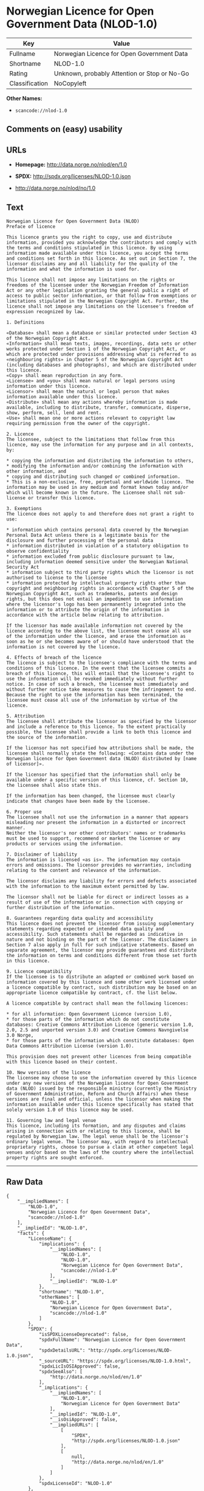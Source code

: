 * Norwegian Licence for Open Government Data (NLOD-1.0)

| Key              | Value                                          |
|------------------+------------------------------------------------|
| Fullname         | Norwegian Licence for Open Government Data     |
| Shortname        | NLOD-1.0                                       |
| Rating           | Unknown, probably Attention or Stop or No-Go   |
| Classification   | NoCopyleft                                     |

*Other Names:*

- =scancode://nlod-1.0=

** Comments on (easy) usability

** URLs

- *Homepage:* http://data.norge.no/nlod/en/1.0

- *SPDX:* http://spdx.org/licenses/NLOD-1.0.json

- http://data.norge.no/nlod/no/1.0

** Text

#+BEGIN_EXAMPLE
  Norwegian Licence for Open Government Data (NLOD)
  Preface of licence

  This licence grants you the right to copy, use and distribute information, provided you acknowledge the contributors and comply with the terms and conditions stipulated in this licence. By using information made available under this licence, you accept the terms and conditions set forth in this licence. As set out in Section 7, the licensor disclaims any and all liability for the quality of the information and what the information is used for.

  This licence shall not impose any limitations on the rights or freedoms of the licensee under the Norwegian Freedom of Information Act or any other legislation granting the general public a right of access to public sector information, or that follow from exemptions or limitations stipulated in the Norwegian Copyright Act. Further, the licence shall not impose any limitations on the licensee's freedom of expression recognized by law.

  1. Definitions

  «Database» shall mean a database or similar protected under Section 43 of the Norwegian Copyright Act. 
  «Information» shall mean texts, images, recordings, data sets or other works protected under Section 1 of the Norwegian Copyright Act, or which are protected under provisions addressing what is referred to as «neighbouring rights» in Chapter 5 of the Norwegian Copyright Act (including databases and photographs), and which are distributed under this licence. 
  «Copy» shall mean reproduction in any form. 
  «Licensee» and «you» shall mean natural or legal persons using information under this licence. 
  «Licensor» shall mean the natural or legal person that makes information available under this licence. 
  «Distribute» shall mean any actions whereby information is made available, including to distribute, transfer, communicate, disperse, show, perform, sell, lend and rent. 
  «Use» shall mean one or more actions relevant to copyright law requiring permission from the owner of the copyright.

  2. Licence 
  The licensee, subject to the limitations that follow from this licence, may use the information for any purpose and in all contexts, by:

  * copying the information and distributing the information to others, 
  * modifying the information and/or combining the information with other information, and 
  * copying and distributing such changed or combined information. 
  * This is a non-exclusive, free, perpetual and worldwide licence. The information may be used in any medium and format known today and/or which will become known in the future. The Licensee shall not sub-license or transfer this licence.

  3. Exemptions 
  The licence does not apply to and therefore does not grant a right to use:

  * information which contains personal data covered by the Norwegian Personal Data Act unless there is a legitimate basis for the disclosure and further processing of the personal data 
  * information distributed in violation of a statutory obligation to observe confidentiality 
  * information excluded from public disclosure pursuant to law, including information deemed sensitive under the Norwegian National Security Act 
  * information subject to third party rights which the licensor is not authorised to license to the licensee 
  * information protected by intellectual property rights other than copyright and neighbouring rights in accordance with Chapter 5 of the Norwegian Copyright Act, such as trademarks, patents and design rights, but this does not entail an impediment to use information where the licensor's logo has been permanently integrated into the information or to attribute the origin of the information in accordance with the article below relating to attribution.

  If the licensor has made available information not covered by the licence according to the above list, the licensee must cease all use of the information under the licence, and erase the information as soon as he or she becomes aware of or should have understood that the information is not covered by the licence.

  4. Effects of breach of the licence 
  The licence is subject to the licensee's compliance with the terms and conditions of this licence. In the event that the licensee commits a breach of this licence, this will entail that the licensee's right to use the information will be revoked immediately without further notice. In case of such a breach, the licensee must immediately and without further notice take measures to cause the infringement to end. Because the right to use the information has been terminated, the licensee must cease all use of the information by virtue of the licence.

  5. Attribution 
  The licensee shall attribute the licensor as specified by the licensor and include a reference to this licence. To the extent practically possible, the licensee shall provide a link to both this licence and the source of the information.

  If the licensor has not specified how attributions shall be made, the licensee shall normally state the following: «Contains data under the Norwegian licence for Open Government data (NLOD) distributed by [name of licensor]».

  If the licensor has specified that the information shall only be available under a specific version of this licence, cf. Section 10, the licensee shall also state this.

  If the information has been changed, the licensee must clearly indicate that changes have been made by the licensee.

  6. Proper use 
  The licensee shall not use the information in a manner that appears misleading nor present the information in a distorted or incorrect manner. 
  Neither the licensor's nor other contributors' names or trademarks must be used to support, recommend or market the licensee or any products or services using the information.

  7. Disclaimer of liability 
  The information is licensed «as is». The information may contain errors and omissions. The licensor provides no warranties, including relating to the content and relevance of the information.

  The licensor disclaims any liability for errors and defects associated with the information to the maximum extent permitted by law.

  The licensor shall not be liable for direct or indirect losses as a result of use of the information or in connection with copying or further distribution of the information.

  8. Guarantees regarding data quality and accessibility 
  This licence does not prevent the licensor from issuing supplementary statements regarding expected or intended data quality and accessibility. Such statements shall be regarded as indicative in nature and not binding on the part of the licensor. The disclaimers in Section 7 also apply in full for such indicative statements. Based on separate agreement, the licensor may provide guarantees and distribute the information on terms and conditions different from those set forth in this licence.

  9. Licence compatibility 
  If the licensee is to distribute an adapted or combined work based on information covered by this licence and some other work licensed under a licence compatible by contract, such distribution may be based on an appropriate licence compatible by contract, cf. the list below.

  A licence compatible by contract shall mean the following licences:

  * for all information: Open Government Licence (version 1.0), 
  * for those parts of the information which do not constitute databases: Creative Commons Attribution Licence (generic version 1.0, 2.0, 2.5 and unported version 3.0) and Creative Commons Navngivelse 3.0 Norge, 
  * for those parts of the information which constitute databases: Open Data Commons Attribution License (version 1.0).

  This provision does not prevent other licences from being compatible with this licence based on their content.

  10. New versions of the licence 
  The licensee may choose to use the information covered by this licence under any new versions of the Norwegian licence for Open Government data (NLOD) issued by the responsible ministry (currently the Ministry of Government Administration, Reform and Church Affairs) when these versions are final and official, unless the licensor when making the information available under this licence specifically has stated that solely version 1.0 of this licence may be used.

  11. Governing law and legal venue 
  This licence, including its formation, and any disputes and claims arising in connection with or relating to this licence, shall be regulated by Norwegian law. The legal venue shall be the licensor's ordinary legal venue. The licensor may, with regard to intellectual proprietary rights, choose to pursue a claim at other competent legal venues and/or based on the laws of the country where the intellectual property rights are sought enforced.
#+END_EXAMPLE

--------------

** Raw Data

#+BEGIN_EXAMPLE
  {
      "__impliedNames": [
          "NLOD-1.0",
          "Norwegian Licence for Open Government Data",
          "scancode://nlod-1.0"
      ],
      "__impliedId": "NLOD-1.0",
      "facts": {
          "LicenseName": {
              "implications": {
                  "__impliedNames": [
                      "NLOD-1.0",
                      "NLOD-1.0",
                      "Norwegian Licence for Open Government Data",
                      "scancode://nlod-1.0"
                  ],
                  "__impliedId": "NLOD-1.0"
              },
              "shortname": "NLOD-1.0",
              "otherNames": [
                  "NLOD-1.0",
                  "Norwegian Licence for Open Government Data",
                  "scancode://nlod-1.0"
              ]
          },
          "SPDX": {
              "isSPDXLicenseDeprecated": false,
              "spdxFullName": "Norwegian Licence for Open Government Data",
              "spdxDetailsURL": "http://spdx.org/licenses/NLOD-1.0.json",
              "_sourceURL": "https://spdx.org/licenses/NLOD-1.0.html",
              "spdxLicIsOSIApproved": false,
              "spdxSeeAlso": [
                  "http://data.norge.no/nlod/en/1.0"
              ],
              "_implications": {
                  "__impliedNames": [
                      "NLOD-1.0",
                      "Norwegian Licence for Open Government Data"
                  ],
                  "__impliedId": "NLOD-1.0",
                  "__isOsiApproved": false,
                  "__impliedURLs": [
                      [
                          "SPDX",
                          "http://spdx.org/licenses/NLOD-1.0.json"
                      ],
                      [
                          null,
                          "http://data.norge.no/nlod/en/1.0"
                      ]
                  ]
              },
              "spdxLicenseId": "NLOD-1.0"
          },
          "Scancode": {
              "otherUrls": [
                  "http://data.norge.no/nlod/no/1.0"
              ],
              "homepageUrl": "http://data.norge.no/nlod/en/1.0",
              "shortName": "NLOD-1.0",
              "textUrls": null,
              "text": "Norwegian Licence for Open Government Data (NLOD)\nPreface of licence\n\nThis licence grants you the right to copy, use and distribute information, provided you acknowledge the contributors and comply with the terms and conditions stipulated in this licence. By using information made available under this licence, you accept the terms and conditions set forth in this licence. As set out in Section 7, the licensor disclaims any and all liability for the quality of the information and what the information is used for.\n\nThis licence shall not impose any limitations on the rights or freedoms of the licensee under the Norwegian Freedom of Information Act or any other legislation granting the general public a right of access to public sector information, or that follow from exemptions or limitations stipulated in the Norwegian Copyright Act. Further, the licence shall not impose any limitations on the licensee's freedom of expression recognized by law.\n\n1. Definitions\n\nÃÂ«DatabaseÃÂ» shall mean a database or similar protected under Section 43 of the Norwegian Copyright Act. \nÃÂ«InformationÃÂ» shall mean texts, images, recordings, data sets or other works protected under Section 1 of the Norwegian Copyright Act, or which are protected under provisions addressing what is referred to as ÃÂ«neighbouring rightsÃÂ» in Chapter 5 of the Norwegian Copyright Act (including databases and photographs), and which are distributed under this licence. \nÃÂ«CopyÃÂ» shall mean reproduction in any form. \nÃÂ«LicenseeÃÂ» and ÃÂ«youÃÂ» shall mean natural or legal persons using information under this licence. \nÃÂ«LicensorÃÂ» shall mean the natural or legal person that makes information available under this licence. \nÃÂ«DistributeÃÂ» shall mean any actions whereby information is made available, including to distribute, transfer, communicate, disperse, show, perform, sell, lend and rent. \nÃÂ«UseÃÂ» shall mean one or more actions relevant to copyright law requiring permission from the owner of the copyright.\n\n2. Licence \nThe licensee, subject to the limitations that follow from this licence, may use the information for any purpose and in all contexts, by:\n\n* copying the information and distributing the information to others, \n* modifying the information and/or combining the information with other information, and \n* copying and distributing such changed or combined information. \n* This is a non-exclusive, free, perpetual and worldwide licence. The information may be used in any medium and format known today and/or which will become known in the future. The Licensee shall not sub-license or transfer this licence.\n\n3. Exemptions \nThe licence does not apply to and therefore does not grant a right to use:\n\n* information which contains personal data covered by the Norwegian Personal Data Act unless there is a legitimate basis for the disclosure and further processing of the personal data \n* information distributed in violation of a statutory obligation to observe confidentiality \n* information excluded from public disclosure pursuant to law, including information deemed sensitive under the Norwegian National Security Act \n* information subject to third party rights which the licensor is not authorised to license to the licensee \n* information protected by intellectual property rights other than copyright and neighbouring rights in accordance with Chapter 5 of the Norwegian Copyright Act, such as trademarks, patents and design rights, but this does not entail an impediment to use information where the licensor's logo has been permanently integrated into the information or to attribute the origin of the information in accordance with the article below relating to attribution.\n\nIf the licensor has made available information not covered by the licence according to the above list, the licensee must cease all use of the information under the licence, and erase the information as soon as he or she becomes aware of or should have understood that the information is not covered by the licence.\n\n4. Effects of breach of the licence \nThe licence is subject to the licensee's compliance with the terms and conditions of this licence. In the event that the licensee commits a breach of this licence, this will entail that the licensee's right to use the information will be revoked immediately without further notice. In case of such a breach, the licensee must immediately and without further notice take measures to cause the infringement to end. Because the right to use the information has been terminated, the licensee must cease all use of the information by virtue of the licence.\n\n5. Attribution \nThe licensee shall attribute the licensor as specified by the licensor and include a reference to this licence. To the extent practically possible, the licensee shall provide a link to both this licence and the source of the information.\n\nIf the licensor has not specified how attributions shall be made, the licensee shall normally state the following: ÃÂ«Contains data under the Norwegian licence for Open Government data (NLOD) distributed by [name of licensor]ÃÂ».\n\nIf the licensor has specified that the information shall only be available under a specific version of this licence, cf. Section 10, the licensee shall also state this.\n\nIf the information has been changed, the licensee must clearly indicate that changes have been made by the licensee.\n\n6. Proper use \nThe licensee shall not use the information in a manner that appears misleading nor present the information in a distorted or incorrect manner. \nNeither the licensor's nor other contributors' names or trademarks must be used to support, recommend or market the licensee or any products or services using the information.\n\n7. Disclaimer of liability \nThe information is licensed ÃÂ«as isÃÂ». The information may contain errors and omissions. The licensor provides no warranties, including relating to the content and relevance of the information.\n\nThe licensor disclaims any liability for errors and defects associated with the information to the maximum extent permitted by law.\n\nThe licensor shall not be liable for direct or indirect losses as a result of use of the information or in connection with copying or further distribution of the information.\n\n8. Guarantees regarding data quality and accessibility \nThis licence does not prevent the licensor from issuing supplementary statements regarding expected or intended data quality and accessibility. Such statements shall be regarded as indicative in nature and not binding on the part of the licensor. The disclaimers in Section 7 also apply in full for such indicative statements. Based on separate agreement, the licensor may provide guarantees and distribute the information on terms and conditions different from those set forth in this licence.\n\n9. Licence compatibility \nIf the licensee is to distribute an adapted or combined work based on information covered by this licence and some other work licensed under a licence compatible by contract, such distribution may be based on an appropriate licence compatible by contract, cf. the list below.\n\nA licence compatible by contract shall mean the following licences:\n\n* for all information: Open Government Licence (version 1.0), \n* for those parts of the information which do not constitute databases: Creative Commons Attribution Licence (generic version 1.0, 2.0, 2.5 and unported version 3.0) and Creative Commons Navngivelse 3.0 Norge, \n* for those parts of the information which constitute databases: Open Data Commons Attribution License (version 1.0).\n\nThis provision does not prevent other licences from being compatible with this licence based on their content.\n\n10. New versions of the licence \nThe licensee may choose to use the information covered by this licence under any new versions of the Norwegian licence for Open Government data (NLOD) issued by the responsible ministry (currently the Ministry of Government Administration, Reform and Church Affairs) when these versions are final and official, unless the licensor when making the information available under this licence specifically has stated that solely version 1.0 of this licence may be used.\n\n11. Governing law and legal venue \nThis licence, including its formation, and any disputes and claims arising in connection with or relating to this licence, shall be regulated by Norwegian law. The legal venue shall be the licensor's ordinary legal venue. The licensor may, with regard to intellectual proprietary rights, choose to pursue a claim at other competent legal venues and/or based on the laws of the country where the intellectual property rights are sought enforced.",
              "category": "Permissive",
              "osiUrl": null,
              "owner": "Norway",
              "_sourceURL": "https://github.com/nexB/scancode-toolkit/blob/develop/src/licensedcode/data/licenses/nlod-1.0.yml",
              "key": "nlod-1.0",
              "name": "Norwegian Licence for Open Government Data",
              "spdxId": "NLOD-1.0",
              "_implications": {
                  "__impliedNames": [
                      "scancode://nlod-1.0",
                      "NLOD-1.0",
                      "NLOD-1.0"
                  ],
                  "__impliedId": "NLOD-1.0",
                  "__impliedCopyleft": [
                      [
                          "Scancode",
                          "NoCopyleft"
                      ]
                  ],
                  "__calculatedCopyleft": "NoCopyleft",
                  "__impliedText": "Norwegian Licence for Open Government Data (NLOD)\nPreface of licence\n\nThis licence grants you the right to copy, use and distribute information, provided you acknowledge the contributors and comply with the terms and conditions stipulated in this licence. By using information made available under this licence, you accept the terms and conditions set forth in this licence. As set out in Section 7, the licensor disclaims any and all liability for the quality of the information and what the information is used for.\n\nThis licence shall not impose any limitations on the rights or freedoms of the licensee under the Norwegian Freedom of Information Act or any other legislation granting the general public a right of access to public sector information, or that follow from exemptions or limitations stipulated in the Norwegian Copyright Act. Further, the licence shall not impose any limitations on the licensee's freedom of expression recognized by law.\n\n1. Definitions\n\nÂ«DatabaseÂ» shall mean a database or similar protected under Section 43 of the Norwegian Copyright Act. \nÂ«InformationÂ» shall mean texts, images, recordings, data sets or other works protected under Section 1 of the Norwegian Copyright Act, or which are protected under provisions addressing what is referred to as Â«neighbouring rightsÂ» in Chapter 5 of the Norwegian Copyright Act (including databases and photographs), and which are distributed under this licence. \nÂ«CopyÂ» shall mean reproduction in any form. \nÂ«LicenseeÂ» and Â«youÂ» shall mean natural or legal persons using information under this licence. \nÂ«LicensorÂ» shall mean the natural or legal person that makes information available under this licence. \nÂ«DistributeÂ» shall mean any actions whereby information is made available, including to distribute, transfer, communicate, disperse, show, perform, sell, lend and rent. \nÂ«UseÂ» shall mean one or more actions relevant to copyright law requiring permission from the owner of the copyright.\n\n2. Licence \nThe licensee, subject to the limitations that follow from this licence, may use the information for any purpose and in all contexts, by:\n\n* copying the information and distributing the information to others, \n* modifying the information and/or combining the information with other information, and \n* copying and distributing such changed or combined information. \n* This is a non-exclusive, free, perpetual and worldwide licence. The information may be used in any medium and format known today and/or which will become known in the future. The Licensee shall not sub-license or transfer this licence.\n\n3. Exemptions \nThe licence does not apply to and therefore does not grant a right to use:\n\n* information which contains personal data covered by the Norwegian Personal Data Act unless there is a legitimate basis for the disclosure and further processing of the personal data \n* information distributed in violation of a statutory obligation to observe confidentiality \n* information excluded from public disclosure pursuant to law, including information deemed sensitive under the Norwegian National Security Act \n* information subject to third party rights which the licensor is not authorised to license to the licensee \n* information protected by intellectual property rights other than copyright and neighbouring rights in accordance with Chapter 5 of the Norwegian Copyright Act, such as trademarks, patents and design rights, but this does not entail an impediment to use information where the licensor's logo has been permanently integrated into the information or to attribute the origin of the information in accordance with the article below relating to attribution.\n\nIf the licensor has made available information not covered by the licence according to the above list, the licensee must cease all use of the information under the licence, and erase the information as soon as he or she becomes aware of or should have understood that the information is not covered by the licence.\n\n4. Effects of breach of the licence \nThe licence is subject to the licensee's compliance with the terms and conditions of this licence. In the event that the licensee commits a breach of this licence, this will entail that the licensee's right to use the information will be revoked immediately without further notice. In case of such a breach, the licensee must immediately and without further notice take measures to cause the infringement to end. Because the right to use the information has been terminated, the licensee must cease all use of the information by virtue of the licence.\n\n5. Attribution \nThe licensee shall attribute the licensor as specified by the licensor and include a reference to this licence. To the extent practically possible, the licensee shall provide a link to both this licence and the source of the information.\n\nIf the licensor has not specified how attributions shall be made, the licensee shall normally state the following: Â«Contains data under the Norwegian licence for Open Government data (NLOD) distributed by [name of licensor]Â».\n\nIf the licensor has specified that the information shall only be available under a specific version of this licence, cf. Section 10, the licensee shall also state this.\n\nIf the information has been changed, the licensee must clearly indicate that changes have been made by the licensee.\n\n6. Proper use \nThe licensee shall not use the information in a manner that appears misleading nor present the information in a distorted or incorrect manner. \nNeither the licensor's nor other contributors' names or trademarks must be used to support, recommend or market the licensee or any products or services using the information.\n\n7. Disclaimer of liability \nThe information is licensed Â«as isÂ». The information may contain errors and omissions. The licensor provides no warranties, including relating to the content and relevance of the information.\n\nThe licensor disclaims any liability for errors and defects associated with the information to the maximum extent permitted by law.\n\nThe licensor shall not be liable for direct or indirect losses as a result of use of the information or in connection with copying or further distribution of the information.\n\n8. Guarantees regarding data quality and accessibility \nThis licence does not prevent the licensor from issuing supplementary statements regarding expected or intended data quality and accessibility. Such statements shall be regarded as indicative in nature and not binding on the part of the licensor. The disclaimers in Section 7 also apply in full for such indicative statements. Based on separate agreement, the licensor may provide guarantees and distribute the information on terms and conditions different from those set forth in this licence.\n\n9. Licence compatibility \nIf the licensee is to distribute an adapted or combined work based on information covered by this licence and some other work licensed under a licence compatible by contract, such distribution may be based on an appropriate licence compatible by contract, cf. the list below.\n\nA licence compatible by contract shall mean the following licences:\n\n* for all information: Open Government Licence (version 1.0), \n* for those parts of the information which do not constitute databases: Creative Commons Attribution Licence (generic version 1.0, 2.0, 2.5 and unported version 3.0) and Creative Commons Navngivelse 3.0 Norge, \n* for those parts of the information which constitute databases: Open Data Commons Attribution License (version 1.0).\n\nThis provision does not prevent other licences from being compatible with this licence based on their content.\n\n10. New versions of the licence \nThe licensee may choose to use the information covered by this licence under any new versions of the Norwegian licence for Open Government data (NLOD) issued by the responsible ministry (currently the Ministry of Government Administration, Reform and Church Affairs) when these versions are final and official, unless the licensor when making the information available under this licence specifically has stated that solely version 1.0 of this licence may be used.\n\n11. Governing law and legal venue \nThis licence, including its formation, and any disputes and claims arising in connection with or relating to this licence, shall be regulated by Norwegian law. The legal venue shall be the licensor's ordinary legal venue. The licensor may, with regard to intellectual proprietary rights, choose to pursue a claim at other competent legal venues and/or based on the laws of the country where the intellectual property rights are sought enforced.",
                  "__impliedURLs": [
                      [
                          "Homepage",
                          "http://data.norge.no/nlod/en/1.0"
                      ],
                      [
                          null,
                          "http://data.norge.no/nlod/no/1.0"
                      ]
                  ]
              }
          }
      },
      "__impliedCopyleft": [
          [
              "Scancode",
              "NoCopyleft"
          ]
      ],
      "__calculatedCopyleft": "NoCopyleft",
      "__isOsiApproved": false,
      "__impliedText": "Norwegian Licence for Open Government Data (NLOD)\nPreface of licence\n\nThis licence grants you the right to copy, use and distribute information, provided you acknowledge the contributors and comply with the terms and conditions stipulated in this licence. By using information made available under this licence, you accept the terms and conditions set forth in this licence. As set out in Section 7, the licensor disclaims any and all liability for the quality of the information and what the information is used for.\n\nThis licence shall not impose any limitations on the rights or freedoms of the licensee under the Norwegian Freedom of Information Act or any other legislation granting the general public a right of access to public sector information, or that follow from exemptions or limitations stipulated in the Norwegian Copyright Act. Further, the licence shall not impose any limitations on the licensee's freedom of expression recognized by law.\n\n1. Definitions\n\nÂ«DatabaseÂ» shall mean a database or similar protected under Section 43 of the Norwegian Copyright Act. \nÂ«InformationÂ» shall mean texts, images, recordings, data sets or other works protected under Section 1 of the Norwegian Copyright Act, or which are protected under provisions addressing what is referred to as Â«neighbouring rightsÂ» in Chapter 5 of the Norwegian Copyright Act (including databases and photographs), and which are distributed under this licence. \nÂ«CopyÂ» shall mean reproduction in any form. \nÂ«LicenseeÂ» and Â«youÂ» shall mean natural or legal persons using information under this licence. \nÂ«LicensorÂ» shall mean the natural or legal person that makes information available under this licence. \nÂ«DistributeÂ» shall mean any actions whereby information is made available, including to distribute, transfer, communicate, disperse, show, perform, sell, lend and rent. \nÂ«UseÂ» shall mean one or more actions relevant to copyright law requiring permission from the owner of the copyright.\n\n2. Licence \nThe licensee, subject to the limitations that follow from this licence, may use the information for any purpose and in all contexts, by:\n\n* copying the information and distributing the information to others, \n* modifying the information and/or combining the information with other information, and \n* copying and distributing such changed or combined information. \n* This is a non-exclusive, free, perpetual and worldwide licence. The information may be used in any medium and format known today and/or which will become known in the future. The Licensee shall not sub-license or transfer this licence.\n\n3. Exemptions \nThe licence does not apply to and therefore does not grant a right to use:\n\n* information which contains personal data covered by the Norwegian Personal Data Act unless there is a legitimate basis for the disclosure and further processing of the personal data \n* information distributed in violation of a statutory obligation to observe confidentiality \n* information excluded from public disclosure pursuant to law, including information deemed sensitive under the Norwegian National Security Act \n* information subject to third party rights which the licensor is not authorised to license to the licensee \n* information protected by intellectual property rights other than copyright and neighbouring rights in accordance with Chapter 5 of the Norwegian Copyright Act, such as trademarks, patents and design rights, but this does not entail an impediment to use information where the licensor's logo has been permanently integrated into the information or to attribute the origin of the information in accordance with the article below relating to attribution.\n\nIf the licensor has made available information not covered by the licence according to the above list, the licensee must cease all use of the information under the licence, and erase the information as soon as he or she becomes aware of or should have understood that the information is not covered by the licence.\n\n4. Effects of breach of the licence \nThe licence is subject to the licensee's compliance with the terms and conditions of this licence. In the event that the licensee commits a breach of this licence, this will entail that the licensee's right to use the information will be revoked immediately without further notice. In case of such a breach, the licensee must immediately and without further notice take measures to cause the infringement to end. Because the right to use the information has been terminated, the licensee must cease all use of the information by virtue of the licence.\n\n5. Attribution \nThe licensee shall attribute the licensor as specified by the licensor and include a reference to this licence. To the extent practically possible, the licensee shall provide a link to both this licence and the source of the information.\n\nIf the licensor has not specified how attributions shall be made, the licensee shall normally state the following: Â«Contains data under the Norwegian licence for Open Government data (NLOD) distributed by [name of licensor]Â».\n\nIf the licensor has specified that the information shall only be available under a specific version of this licence, cf. Section 10, the licensee shall also state this.\n\nIf the information has been changed, the licensee must clearly indicate that changes have been made by the licensee.\n\n6. Proper use \nThe licensee shall not use the information in a manner that appears misleading nor present the information in a distorted or incorrect manner. \nNeither the licensor's nor other contributors' names or trademarks must be used to support, recommend or market the licensee or any products or services using the information.\n\n7. Disclaimer of liability \nThe information is licensed Â«as isÂ». The information may contain errors and omissions. The licensor provides no warranties, including relating to the content and relevance of the information.\n\nThe licensor disclaims any liability for errors and defects associated with the information to the maximum extent permitted by law.\n\nThe licensor shall not be liable for direct or indirect losses as a result of use of the information or in connection with copying or further distribution of the information.\n\n8. Guarantees regarding data quality and accessibility \nThis licence does not prevent the licensor from issuing supplementary statements regarding expected or intended data quality and accessibility. Such statements shall be regarded as indicative in nature and not binding on the part of the licensor. The disclaimers in Section 7 also apply in full for such indicative statements. Based on separate agreement, the licensor may provide guarantees and distribute the information on terms and conditions different from those set forth in this licence.\n\n9. Licence compatibility \nIf the licensee is to distribute an adapted or combined work based on information covered by this licence and some other work licensed under a licence compatible by contract, such distribution may be based on an appropriate licence compatible by contract, cf. the list below.\n\nA licence compatible by contract shall mean the following licences:\n\n* for all information: Open Government Licence (version 1.0), \n* for those parts of the information which do not constitute databases: Creative Commons Attribution Licence (generic version 1.0, 2.0, 2.5 and unported version 3.0) and Creative Commons Navngivelse 3.0 Norge, \n* for those parts of the information which constitute databases: Open Data Commons Attribution License (version 1.0).\n\nThis provision does not prevent other licences from being compatible with this licence based on their content.\n\n10. New versions of the licence \nThe licensee may choose to use the information covered by this licence under any new versions of the Norwegian licence for Open Government data (NLOD) issued by the responsible ministry (currently the Ministry of Government Administration, Reform and Church Affairs) when these versions are final and official, unless the licensor when making the information available under this licence specifically has stated that solely version 1.0 of this licence may be used.\n\n11. Governing law and legal venue \nThis licence, including its formation, and any disputes and claims arising in connection with or relating to this licence, shall be regulated by Norwegian law. The legal venue shall be the licensor's ordinary legal venue. The licensor may, with regard to intellectual proprietary rights, choose to pursue a claim at other competent legal venues and/or based on the laws of the country where the intellectual property rights are sought enforced.",
      "__impliedURLs": [
          [
              "SPDX",
              "http://spdx.org/licenses/NLOD-1.0.json"
          ],
          [
              null,
              "http://data.norge.no/nlod/en/1.0"
          ],
          [
              "Homepage",
              "http://data.norge.no/nlod/en/1.0"
          ],
          [
              null,
              "http://data.norge.no/nlod/no/1.0"
          ]
      ]
  }
#+END_EXAMPLE